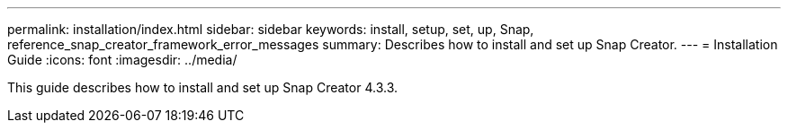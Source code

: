---
permalink: installation/index.html
sidebar: sidebar
keywords: install, setup, set, up, Snap, reference_snap_creator_framework_error_messages
summary: Describes how to install and set up Snap Creator.
---
= Installation Guide
:icons: font
:imagesdir: ../media/

[.Lead]
This guide describes how to install and set up Snap Creator 4.3.3.
